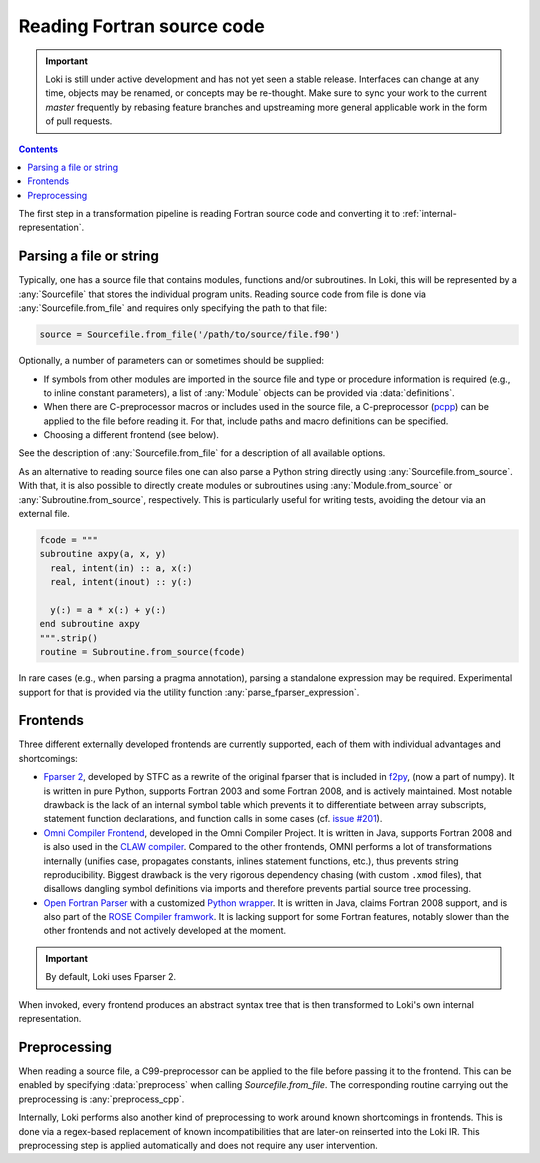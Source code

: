 ===========================
Reading Fortran source code
===========================

.. important::
    Loki is still under active development and has not yet seen a stable
    release. Interfaces can change at any time, objects may be renamed, or
    concepts may be re-thought. Make sure to sync your work to the current
    `master` frequently by rebasing feature branches and upstreaming
    more general applicable work in the form of pull requests.

.. contents:: Contents
   :local:


The first step in a transformation pipeline is reading Fortran source code
and converting it to :ref:`internal-representation`.


Parsing a file or string
========================

Typically, one has a source file that contains modules, functions and/or
subroutines. In Loki, this will be represented by a :any:`Sourcefile` that
stores the individual program units.
Reading source code from file is done via :any:`Sourcefile.from_file` and
requires only specifying the path to that file:

.. code-block:: python

   source = Sourcefile.from_file('/path/to/source/file.f90')

Optionally, a number of parameters can or sometimes should be supplied:

* If symbols from other modules are imported in the source file
  and type or procedure information is required (e.g., to inline constant
  parameters), a list of :any:`Module` objects can be provided via
  :data:`definitions`.
* When there are C-preprocessor macros or includes used in the source file,
  a C-preprocessor (`pcpp <https://github.com/ned14/pcpp>`_) can be applied
  to the file before reading it. For that, include paths and macro definitions
  can be specified.
* Choosing a different frontend (see below).

See the description of :any:`Sourcefile.from_file` for a description of all
available options.

As an alternative to reading source files one can also parse a Python
string directly using :any:`Sourcefile.from_source`. With that, it is also
possible to directly create modules or subroutines using
:any:`Module.from_source` or :any:`Subroutine.from_source`, respectively.
This is particularly useful for writing tests, avoiding the detour via an
external file.

.. code-block:: python

   fcode = """
   subroutine axpy(a, x, y)
     real, intent(in) :: a, x(:)
     real, intent(inout) :: y(:)

     y(:) = a * x(:) + y(:)
   end subroutine axpy
   """.strip()
   routine = Subroutine.from_source(fcode)

In rare cases (e.g., when parsing a pragma annotation), parsing a standalone
expression may be required. Experimental support for that is provided via
the utility function :any:`parse_fparser_expression`.

Frontends
=========

Three different externally developed frontends are currently supported, each
of them with individual advantages and shortcomings:

* `Fparser 2 <https://github.com/stfc/fparser>`_, developed by STFC as a
  rewrite of the original fparser that is included in
  `f2py <https://numpy.org/doc/stable/f2py/>`_, (now a part of numpy).
  It is written in pure Python, supports Fortran 2003 and some Fortran 2008,
  and is actively maintained. Most notable drawback is the lack of an
  internal symbol table which prevents it to differentiate between array
  subscripts, statement function declarations, and function calls in some
  cases (cf. `issue #201 <https://github.com/stfc/fparser/issues/201>`_).
* `Omni Compiler Frontend <https://omni-compiler.org/>`_, developed in the
  Omni Compiler Project. It is written in Java, supports Fortran 2008 and
  is also used in the `CLAW compiler <https://claw-project.github.io/>`_.
  Compared to the other frontends, OMNI performs a lot of transformations
  internally (unifies case, propagates constants, inlines statement
  functions, etc.), thus prevents string reproducibility. Biggest drawback
  is the very rigorous dependency chasing (with custom ``.xmod`` files), that
  disallows dangling symbol definitions via imports and therefore prevents
  partial source tree processing.
* `Open Fortran Parser <https://github.com/OpenFortranProject/open-fortran-parser>`_
  with a customized
  `Python wrapper <https://github.com/mlange05/open-fortran-parser-xml/tree/mlange05-dev>`_.
  It is written in Java, claims Fortran 2008 support, and is also part of the
  `ROSE Compiler framwork <http://rosecompiler.org/>`_. It is lacking support
  for some Fortran features, notably slower than the other frontends and not
  actively developed at the moment.

.. important::
   By default, Loki uses Fparser 2.

.. autosummary::

   loki.frontend.util.Frontend

When invoked, every frontend produces an abstract syntax tree that is then
transformed to Loki's own internal representation.

.. autosummary::

   loki.frontend.fparser
   loki.frontend.omni
   loki.frontend.ofp


Preprocessing
=============

When reading a source file, a C99-preprocessor can be applied to the file
before passing it to the frontend. This can be enabled by specifying
:data:`preprocess` when calling `Sourcefile.from_file`. The corresponding
routine carrying out the preprocessing is :any:`preprocess_cpp`.

Internally, Loki performs also another kind of preprocessing to work around
known shortcomings in frontends. This is done via a regex-based replacement
of known incompatibilities that are later-on reinserted into the Loki IR.
This preprocessing step is applied automatically and does not require any
user intervention.

.. autosummary::

   loki.frontend.preprocessing.sanitize_input
   loki.frontend.preprocessing.sanitize_registry
   loki.frontend.preprocessing.PPRule
